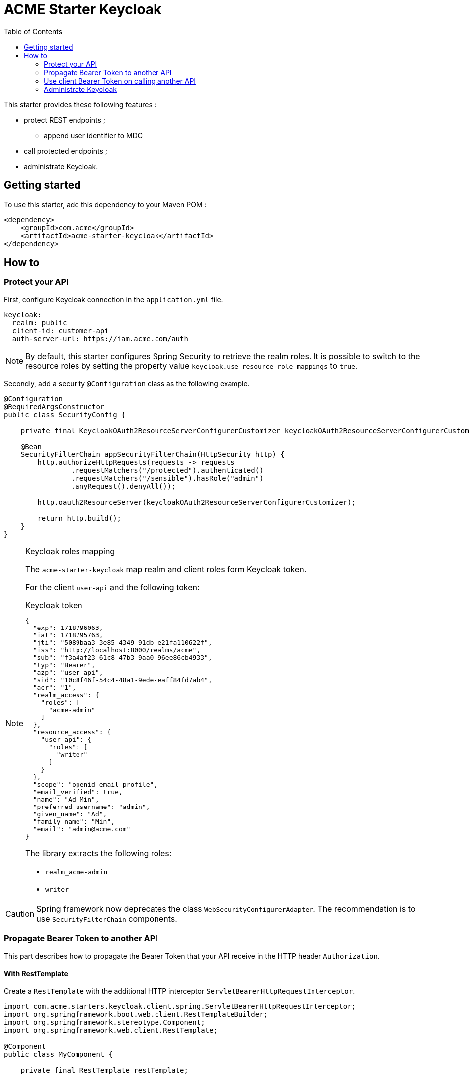 = ACME Starter Keycloak
:toc:

This starter provides these following features :

* protect REST endpoints ;
** append user identifier to MDC
* call protected endpoints ;
* administrate Keycloak.

== Getting started

To use this starter, add this dependency to your Maven POM :

[source,xml]
----
<dependency>
    <groupId>com.acme</groupId>
    <artifactId>acme-starter-keycloak</artifactId>
</dependency>

----

== How to

=== Protect your API

First, configure Keycloak connection in the `application.yml` file.

[source,yaml]
----
keycloak:
  realm: public
  client-id: customer-api
  auth-server-url: https://iam.acme.com/auth
----

[NOTE]
====
By default, this starter configures Spring Security to retrieve the realm roles.
It is possible to switch to the resource roles by setting the property value `keycloak.use-resource-role-mappings` to `true`.
====

Secondly, add a security `@Configuration` class as the following example.

[source,java]
----
@Configuration
@RequiredArgsConstructor
public class SecurityConfig {

    private final KeycloakOAuth2ResourceServerConfigurerCustomizer keycloakOAuth2ResourceServerConfigurerCustomizer;

    @Bean
    SecurityFilterChain appSecurityFilterChain(HttpSecurity http) {
        http.authorizeHttpRequests(requests -> requests
                .requestMatchers("/protected").authenticated()
                .requestMatchers("/sensible").hasRole("admin")
                .anyRequest().denyAll());

        http.oauth2ResourceServer(keycloakOAuth2ResourceServerConfigurerCustomizer);

        return http.build();
    }
}
----

[NOTE]
.Keycloak roles mapping
====
The `acme-starter-keycloak` map realm and client roles form Keycloak token.

For the client `user-api` and the following token:
[source,json]
.Keycloak token
----
{
  "exp": 1718796063,
  "iat": 1718795763,
  "jti": "5089baa3-3e85-4349-91db-e21fa110622f",
  "iss": "http://localhost:8000/realms/acme",
  "sub": "f3a4af23-61c8-47b3-9aa0-96ee86cb4933",
  "typ": "Bearer",
  "azp": "user-api",
  "sid": "10c8f46f-54c4-48a1-9ede-eaff84fd7ab4",
  "acr": "1",
  "realm_access": {
    "roles": [
      "acme-admin"
    ]
  },
  "resource_access": {
    "user-api": {
      "roles": [
        "writer"
      ]
    }
  },
  "scope": "openid email profile",
  "email_verified": true,
  "name": "Ad Min",
  "preferred_username": "admin",
  "given_name": "Ad",
  "family_name": "Min",
  "email": "admin@acme.com"
}
----
The library extracts the following roles:

* `realm_acme-admin`
* `writer`
====

[CAUTION]
====
Spring framework now deprecates the class `WebSecurityConfigurerAdapter`.
The recommendation is to use `SecurityFilterChain` components.
====

=== Propagate Bearer Token to another API

This part describes how to propagate the Bearer Token that your API receive in the HTTP header `Authorization`.

==== With RestTemplate

Create a `RestTemplate` with the additional HTTP interceptor `ServletBearerHttpRequestInterceptor`.

[source,java]
----
import com.acme.starters.keycloak.client.spring.ServletBearerHttpRequestInterceptor;
import org.springframework.boot.web.client.RestTemplateBuilder;
import org.springframework.stereotype.Component;
import org.springframework.web.client.RestTemplate;

@Component
public class MyComponent {

    private final RestTemplate restTemplate;

    public MyComponent(RestTemplateBuilder builder) {
        restTemplate = builder
            .additionalInterceptors(new ServletBearerHttpRequestInterceptor())
            .build();
    }
}
----

==== With FeignClient

Configure the `@FeignClient` with the configuration class `ServletBearerConfiguration`.

[source,java]
----
import com.acme.starters.keycloak.client.feign.ServletBearerFeignConfiguration;
import org.springframework.cloud.openfeign.FeignClient;

@FeignClient(url = "https://...", configuration = ServletBearerFeignConfiguration.class)
public interface MyClient {

}
----

=== Use client Bearer Token on calling another API

This part describes how to call an API with a Bearer Token that authenticates your client.

The configuration must define more properties to permit the application retrieving JWT from Keycloak.

[source,yaml]
----
keycloak:
  client-secret: my-client-secret
  grant-type: client_credentials
----

==== With RestTemplate

Create a `RestTemplate` with the additional HTTP interceptor `ClientBearerHttpRequestInterceptor`.

[source,java]
----
import com.acme.starters.keycloak.client.spring.ClientBearerHttpRequestInterceptor;
import org.springframework.boot.web.client.RestTemplateBuilder;
import org.springframework.stereotype.Component;
import org.springframework.web.client.RestTemplate;

@Component
public class MyComponent {

    private final RestTemplate restTemplate;

    public MyComponent(RestTemplateBuilder builder, ClientBearerHttpRequestInterceptor interceptor) {
        restTemplate = builder
            .additionalInterceptors(interceptor)
            .build();
    }
}
----

==== With FeignClient

Configure the `@FeignClient` with the configuration class `ClientBearerConfiguration`.

[source,java]
----
import com.acme.starters.keycloak.client.feign.ClientBearerFeignConfiguration;
import org.springframework.cloud.openfeign.FeignClient;

@FeignClient(url = "https://...", configuration = ClientBearerFeignConfiguration.class)
public interface MyClient {

}
----

=== Administrate Keycloak

To administrate Keycloak, the most simple is to inject the `RealmResource` object and interact with it.
The realm injected is the realm define by the property `keycloak.realm`.

[source,java]
----
import org.keycloak.admin.client.resource.RealmResource;
import org.slf4j.Logger;
import org.slf4j.LoggerFactory;
import org.springframework.stereotype.Component;

@Component
public class MyComponent {
    private static final Logger log = LoggerFactory.getLogger(MyComponent.class);
    private final RealmResource realmResource;

    public MyComponent(RealmResource realmResource) {
        this.realmResource = realmResource;
    }

    public void myMethod(String userId) {
        try(Response response = realmResource.users().delete(userId)) {
            log.info("User {} is deleted", userId);
        }
    }

}
----

[NOTE]
====
It is important to add sufficient roles to the client to be able to access to Keycloak API.
====
